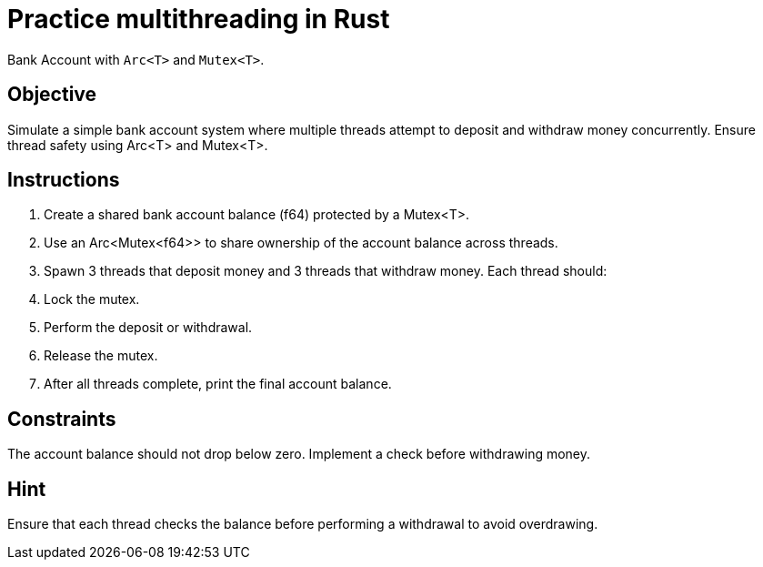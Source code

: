 = Practice multithreading in Rust

Bank Account with `Arc<T>` and `Mutex<T>`.

== Objective

Simulate a simple bank account system where multiple threads attempt to deposit and withdraw money concurrently. Ensure thread safety using Arc<T> and Mutex<T>.


== Instructions

. Create a shared bank account balance (f64) protected by a Mutex<T>.
. Use an Arc<Mutex<f64>> to share ownership of the account balance across threads.
. Spawn 3 threads that deposit money and 3 threads that withdraw money. Each thread should:
. Lock the mutex.
. Perform the deposit or withdrawal.
. Release the mutex.
. After all threads complete, print the final account balance.

== Constraints

The account balance should not drop below zero. Implement a check before withdrawing money.

== Hint

Ensure that each thread checks the balance before performing a withdrawal to avoid overdrawing.